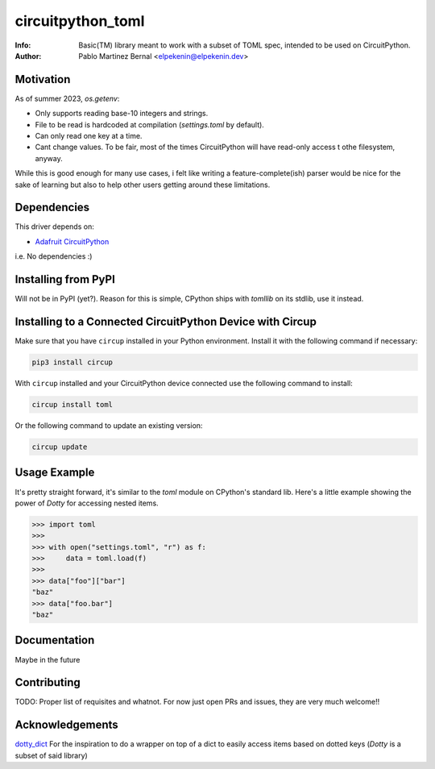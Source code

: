 ******************
circuitpython_toml
******************
:Info: Basic(TM) library meant to work with a subset of TOML spec, intended to be used on CircuitPython.
:Author: Pablo Martinez Bernal <elpekenin@elpekenin.dev>

Motivation
==========
As of summer 2023, `os.getenv`:

* Only supports reading base-10 integers and strings.
* File to be read is hardcoded at compilation (`settings.toml` by default).
* Can only read one key at a time.
* Cant change values. To be fair, most of the times CircuitPython will have read-only access t othe filesystem, anyway.

While this is good enough for many use cases, i felt like writing a feature-complete(ish) parser would be nice for the sake of learning but also to help other users getting around these limitations.

Dependencies
=============
This driver depends on:

* `Adafruit CircuitPython <https://github.com/adafruit/circuitpython>`_

i.e. No dependencies :)

Installing from PyPI
=====================
Will not be in PyPI (yet?). Reason for this is simple, CPython ships with `tomllib` on its stdlib, use it instead.

Installing to a Connected CircuitPython Device with Circup
==========================================================
Make sure that you have ``circup`` installed in your Python environment.
Install it with the following command if necessary:

.. code-block:: shell

    pip3 install circup

With ``circup`` installed and your CircuitPython device connected use the
following command to install:

.. code-block:: shell

    circup install toml

Or the following command to update an existing version:

.. code-block:: shell

    circup update

Usage Example
=============
It's pretty straight forward, it's similar to the `toml` module on CPython's standard lib.
Here's a little example showing the power of `Dotty` for accessing nested items.

.. code-block:: python

   >>> import toml
   >>>
   >>> with open("settings.toml", "r") as f:
   >>>     data = toml.load(f)
   >>>
   >>> data["foo"]["bar"]
   "baz"
   >>> data["foo.bar"]
   "baz"

Documentation
=============
Maybe in the future

Contributing
============
TODO: Proper list of requisites and whatnot.
For now just open PRs and issues, they are very much welcome!!

Acknowledgements
================

`dotty_dict <https://github.com/pawelzny/dotty_dict>`_ For the inspiration to do a wrapper on top of a dict to easily access items based on dotted keys (`Dotty` is a subset of said library)

